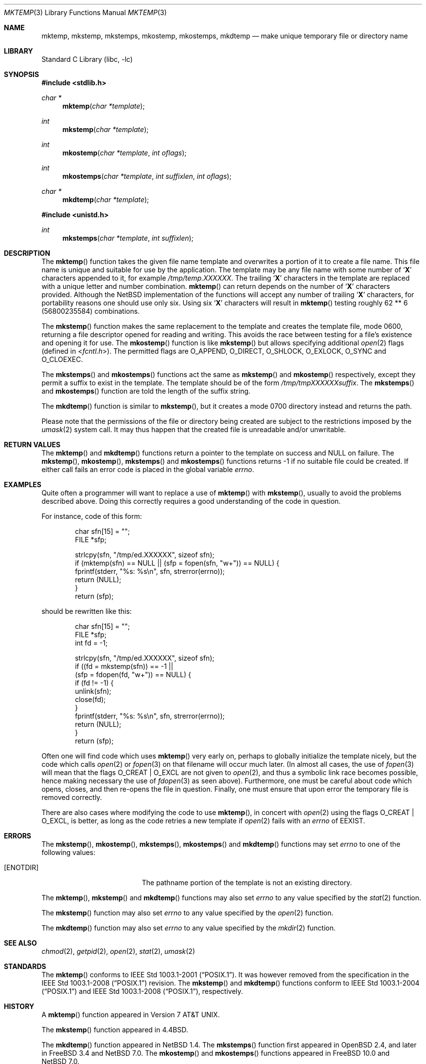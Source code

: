 .\"	$NetBSD: mktemp.3,v 1.32 2021/10/28 09:51:39 kim Exp $
.\"
.\" Copyright (c) 1989, 1991, 1993
.\"	The Regents of the University of California.  All rights reserved.
.\"
.\" Redistribution and use in source and binary forms, with or without
.\" modification, are permitted provided that the following conditions
.\" are met:
.\" 1. Redistributions of source code must retain the above copyright
.\"    notice, this list of conditions and the following disclaimer.
.\" 2. Redistributions in binary form must reproduce the above copyright
.\"    notice, this list of conditions and the following disclaimer in the
.\"    documentation and/or other materials provided with the distribution.
.\" 3. Neither the name of the University nor the names of its contributors
.\"    may be used to endorse or promote products derived from this software
.\"    without specific prior written permission.
.\"
.\" THIS SOFTWARE IS PROVIDED BY THE REGENTS AND CONTRIBUTORS ``AS IS'' AND
.\" ANY EXPRESS OR IMPLIED WARRANTIES, INCLUDING, BUT NOT LIMITED TO, THE
.\" IMPLIED WARRANTIES OF MERCHANTABILITY AND FITNESS FOR A PARTICULAR PURPOSE
.\" ARE DISCLAIMED.  IN NO EVENT SHALL THE REGENTS OR CONTRIBUTORS BE LIABLE
.\" FOR ANY DIRECT, INDIRECT, INCIDENTAL, SPECIAL, EXEMPLARY, OR CONSEQUENTIAL
.\" DAMAGES (INCLUDING, BUT NOT LIMITED TO, PROCUREMENT OF SUBSTITUTE GOODS
.\" OR SERVICES; LOSS OF USE, DATA, OR PROFITS; OR BUSINESS INTERRUPTION)
.\" HOWEVER CAUSED AND ON ANY THEORY OF LIABILITY, WHETHER IN CONTRACT, STRICT
.\" LIABILITY, OR TORT (INCLUDING NEGLIGENCE OR OTHERWISE) ARISING IN ANY WAY
.\" OUT OF THE USE OF THIS SOFTWARE, EVEN IF ADVISED OF THE POSSIBILITY OF
.\" SUCH DAMAGE.
.\"
.\"     @(#)mktemp.3	8.1 (Berkeley) 6/4/93
.\"
.Dd July 25, 2021
.Dt MKTEMP 3
.Os
.Sh NAME
.Nm mktemp ,
.Nm mkstemp ,
.Nm mkstemps ,
.Nm mkostemp ,
.Nm mkostemps ,
.Nm mkdtemp
.Nd make unique temporary file or directory name
.Sh LIBRARY
.Lb libc
.Sh SYNOPSIS
.In stdlib.h
.Ft char *
.Fn mktemp "char *template"
.Ft int
.Fn mkstemp "char *template"
.Ft int
.Fn mkostemp "char *template" "int oflags"
.Ft int
.Fn mkostemps "char *template" "int suffixlen" "int oflags"
.Ft char *
.Fn mkdtemp "char *template"
.In unistd.h
.Ft int
.Fn mkstemps "char *template" "int suffixlen"
.Sh DESCRIPTION
The
.Fn mktemp
function
takes the given file name template and overwrites a portion of it
to create a file name.
This file name is unique and suitable for use
by the application.
The template may be any file name with some number of
.Sq Li X
characters appended to it, for example
.Pa /tmp/temp.XXXXXX .
The trailing
.Sq Li X
characters in the template are replaced with a unique letter and number
combination.
.Fn mktemp
can return depends on the number of
.Sq Li X
characters provided.
Although the
.Nx
implementation of the functions will accept any number of trailing
.Sq Li X
characters, for portability reasons one should use only six.
Using six
.Sq Li X
characters will result in
.Fn mktemp
testing roughly 62 ** 6 (56800235584) combinations.
.Pp
The
.Fn mkstemp
function
makes the same replacement to the template and creates the template file,
mode 0600, returning a file descriptor opened for reading and writing.
This avoids the race between testing for a file's existence and opening it
for use.
The
.Fn mkostemp
function
is like
.Fn mkstemp
but allows specifying additional
.Xr open 2
flags (defined in
.In fcntl.h ) .
The permitted flags are
.Dv O_APPEND ,
.Dv O_DIRECT ,
.Dv O_SHLOCK ,
.Dv O_EXLOCK ,
.Dv O_SYNC
and
.Dv O_CLOEXEC .
.Pp
The
.Fn mkstemps
and
.Fn mkostemps
functions act the same as
.Fn mkstemp
and
.Fn mkostemp
respectively,
except they permit a suffix to exist in the template.
The template should be of the form
.Pa /tmp/tmpXXXXXXsuffix .
The
.Fn mkstemps
and
.Fn mkostemps
function
are told the length of the suffix string.
.Pp
The
.Fn mkdtemp
function
is similar to
.Fn mkstemp ,
but it creates a mode 0700 directory instead and returns the path.
.Pp
Please note that the permissions of the file or directory being created are
subject to the restrictions imposed by the
.Xr umask 2
system call.
It may thus happen that the created file is unreadable and/or unwritable.
.Sh RETURN VALUES
The
.Fn mktemp
and
.Fn mkdtemp
functions
return a pointer to the template on success and
.Dv NULL
on failure.
The
.Fn mkstemp ,
.Fn mkostemp ,
.Fn mkstemps
and
.Fn mkostemps
functions
returns \-1 if no suitable file could be created.
If either call fails an error code is placed in the global variable
.Va errno .
.Sh EXAMPLES
Quite often a programmer will want to replace a use of
.Fn mktemp
with
.Fn mkstemp ,
usually to avoid the problems described above.
Doing this correctly requires a good understanding of the code in question.
.Pp
For instance, code of this form:
.Bd -literal -offset indent
char sfn[15] = "";
FILE *sfp;

strlcpy(sfn, "/tmp/ed.XXXXXX", sizeof sfn);
if (mktemp(sfn) == NULL || (sfp = fopen(sfn, "w+")) == NULL) {
        fprintf(stderr, "%s: %s\en", sfn, strerror(errno));
        return (NULL);
}
return (sfp);
.Ed
.Pp
should be rewritten like this:
.Bd -literal -offset indent
char sfn[15] = "";
FILE *sfp;
int fd = -1;

strlcpy(sfn, "/tmp/ed.XXXXXX", sizeof sfn);
if ((fd = mkstemp(sfn)) == -1 ||
    (sfp = fdopen(fd, "w+")) == NULL) {
        if (fd != -1) {
                unlink(sfn);
                close(fd);
        }
        fprintf(stderr, "%s: %s\en", sfn, strerror(errno));
        return (NULL);
}
return (sfp);
.Ed
.Pp
Often one will find code which uses
.Fn mktemp
very early on, perhaps to globally initialize the template nicely, but the
code which calls
.Xr open 2
or
.Xr fopen 3
on that filename will occur much later.
(In almost all cases, the use of
.Xr fopen 3
will mean that the flags
.Dv O_CREAT
|
.Dv O_EXCL
are not given to
.Xr open 2 ,
and thus a symbolic link race becomes possible, hence making
necessary the use of
.Xr fdopen 3
as seen above).
Furthermore, one must be careful about code which opens, closes, and then
re-opens the file in question.
Finally, one must ensure that upon error the temporary file is
removed correctly.
.Pp
There are also cases where modifying the code to use
.Fn mktemp ,
in concert with
.Xr open 2
using the flags
.Dv O_CREAT
|
.Dv O_EXCL ,
is better, as long as the code retries a new template if
.Xr open 2
fails with an
.Va errno
of
.Er EEXIST .
.Sh ERRORS
The
.Fn mkstemp ,
.Fn mkostemp ,
.Fn mkstemps ,
.Fn mkostemps
and
.Fn mkdtemp
functions
may set
.Va errno
to one of the following values:
.Bl -tag -width Er
.It Bq Er ENOTDIR
The pathname portion of the template is not an existing directory.
.El
.Pp
The
.Fn mktemp ,
.Fn mkstemp
and
.Fn mkdtemp
functions
may also set
.Va errno
to any value specified by the
.Xr stat 2
function.
.Pp
The
.Fn mkstemp
function
may also set
.Va errno
to any value specified by the
.Xr open 2
function.
.Pp
The
.Fn mkdtemp
function
may also set
.Va errno
to any value specified by the
.Xr mkdir 2
function.
.Sh SEE ALSO
.Xr chmod 2 ,
.Xr getpid 2 ,
.Xr open 2 ,
.Xr stat 2 ,
.Xr umask 2
.Sh STANDARDS
The
.Fn mktemp
conforms to
.St -p1003.1-2001 .
It was however removed from the specification in the
.St -p1003.1-2008
revision.
The
.Fn mkstemp
and
.Fn mkdtemp
functions conform to
.St -p1003.1-2004
and
.St -p1003.1-2008 ,
respectively.
.Sh HISTORY
A
.Fn mktemp
function appeared in
.At v7 .
.Pp
The
.Fn mkstemp
function appeared in
.Bx 4.4 .
.Pp
The
.Fn mkdtemp
function appeared in
.Nx 1.4 .
The
.Fn mkstemps
function first appeared in
.Ox 2.4 ,
and later in
.Fx 3.4
and
.Nx 7.0 .
The
.Fn mkostemp
and
.Fn mkostemps
functions appeared in
.Fx 10.0
and
.Nx 7.0 .
.Sh BUGS
For
.Fn mktemp
there is an obvious race between file name selection and file
creation and deletion: the program is typically written to call
.Xr tmpnam 3 ,
.Xr tempnam 3 ,
or
.Fn mktemp .
Subsequently, the program calls
.Xr open 2
or
.Xr fopen 3
and erroneously opens a file (or symbolic link, fifo or other
device) that the attacker has created in the expected file location.
Hence
.Fn mkstemp
is recommended, since it atomically creates the file.
An attacker can guess the filenames produced by
.Fn mktemp .
Whenever it is possible,
.Fn mkstemp
or
.Fn mkdtemp
should be used instead.
.Pp
For this reason,
.Xr ld 1
will output a warning message whenever it links code that uses
.Fn mktemp .
.Pp
The
.Fn mkdtemp
function is nonstandard and should not be used if portability is required.
.Sh SECURITY CONSIDERATIONS
The use of
.Fn mktemp
should generally be avoided, as a hostile process can exploit a race
condition in the time between the generation of a temporary filename by
.Fn mktemp
and the invoker's use of the temporary name.
A link-time warning will be issued advising the use of
.Fn mkstemp
or
.Fn mkdtemp
instead.
